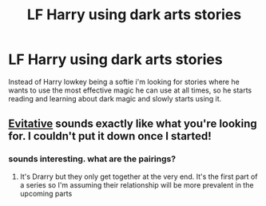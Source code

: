 #+TITLE: LF Harry using dark arts stories

* LF Harry using dark arts stories
:PROPERTIES:
:Author: nietjebot5
:Score: 12
:DateUnix: 1588430824.0
:DateShort: 2020-May-02
:FlairText: Request
:END:
Instead of Harry lowkey being a softie i'm looking for stories where he wants to use the most effective magic he can use at all times, so he starts reading and learning about dark magic and slowly starts using it.


** [[https://archiveofourown.org/works/20049589/chapters/47480461][Evitative]] sounds exactly like what you're looking for. I couldn't put it down once I started!
:PROPERTIES:
:Author: animo-et-astutia
:Score: 5
:DateUnix: 1588443301.0
:DateShort: 2020-May-02
:END:

*** sounds interesting. what are the pairings?
:PROPERTIES:
:Author: nietjebot5
:Score: 1
:DateUnix: 1588465985.0
:DateShort: 2020-May-03
:END:

**** It's Drarry but they only get together at the very end. It's the first part of a series so I'm assuming their relationship will be more prevalent in the upcoming parts
:PROPERTIES:
:Author: animo-et-astutia
:Score: 1
:DateUnix: 1588526202.0
:DateShort: 2020-May-03
:END:
